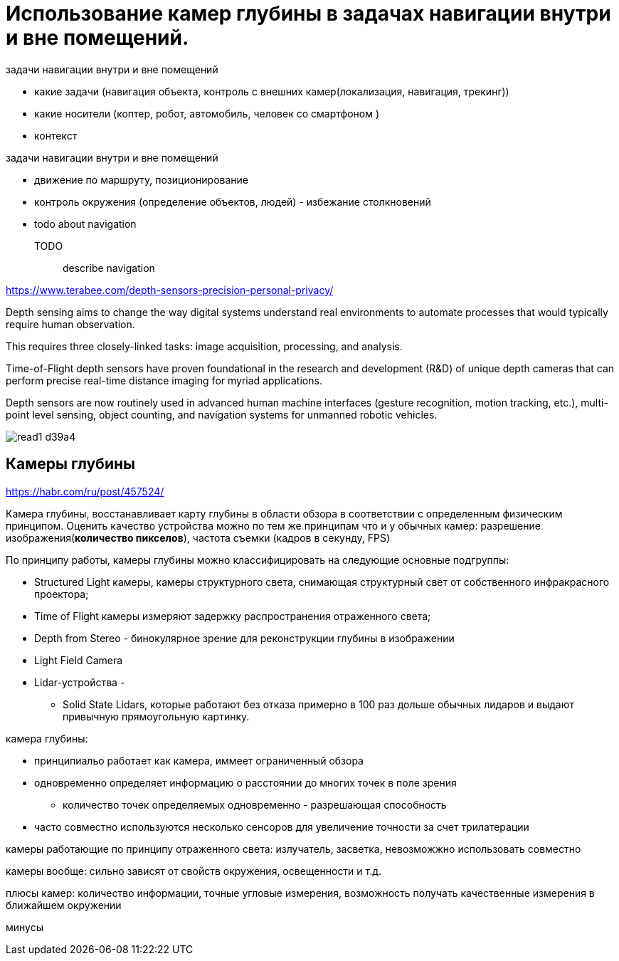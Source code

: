 = Использование камер глубины в задачах навигации внутри и вне помещений.
// - 20 стр.
:imagesdir: images-rgbd


.задачи навигации внутри и вне помещений
* какие задачи (навигация объекта, контроль с внешних камер(локализация, навигация, трекинг))
* какие носители (коптер, робот, автомобиль, человек со смартфоном )
* контекст

.задачи навигации внутри и вне помещений
* движение по маршруту, позиционирование
* контроль окружения (определение объектов, людей) - избежание столкновений
* todo about navigation

TODO:: describe navigation


https://www.terabee.com/depth-sensors-precision-personal-privacy/

Depth sensing aims to change the way digital systems understand real environments to automate processes that would typically require human observation.

This requires three closely-linked tasks:
image acquisition, processing, and analysis.

Time-of-Flight depth sensors have proven foundational in the research and development (R&D) of unique depth cameras that can perform precise real-time distance imaging for myriad applications.

Depth sensors are now routinely used in advanced human machine interfaces (gesture recognition, motion tracking, etc.), multi-point level sensing, object counting, and navigation systems for unmanned robotic vehicles.

image::images/read1-d39a4.png[]


// What are Depth Sensors?:: xx

== Камеры глубины

https://habr.com/ru/post/457524/

Камера глубины, восстанавливает карту глубины в области обзора в соответствии с определенным физическим принципом.
Оценить качество устройства можно по тем же принципам что и у обычных камер:
разрешение изображения(*количество пикселов*), частота съемки (кадров в секунду, FPS)
// Восстановленная глубина измеряется посредством косвенных измерений.

// опоределение точности ргбд камер, физические метрики

.По принципу работы, камеры глубины можно классифицировать на следующие основные подгруппы:
- Structured Light камеры, камеры структурного света, снимающая структурный свет от собственного инфракрасного проектора;
- Time of Flight камеры измеряют задержку распространения отраженного света;
- Depth from Stereo - бинокулярное зрение для реконструкции глубины в изображении
- Light Field Camera
// они же камеры светового поля или пленоптические камеры, про которые был отдельный подробный пост;
- Lidar-устройства -
// описать принцип лидара, метрики, формальное определение
** Solid State Lidars, которые работают без отказа примерно в 100 раз дольше обычных лидаров и выдают привычную прямоугольную картинку.


.камера глубины:
* принципиальо работает как камера, иммеет ограниченный обзора
* одновременно определяет информацию о расстоянии до многих точек в поле зрения
** количество точек определяемых одновременно - разрешающая способность
* часто совместно используются несколько сенсоров для увеличение точности за счет трилатерации

камеры работающие по принципу отраженного света: излучатель, засветка, невозможжно использовать совместно

камеры вообще: сильно зависят от свойств окружения, освещенности и т.д.

плюсы камер: количество информации, точные угловые измерения, возможность получать качественные измерения в ближайшем окружении

минусы
